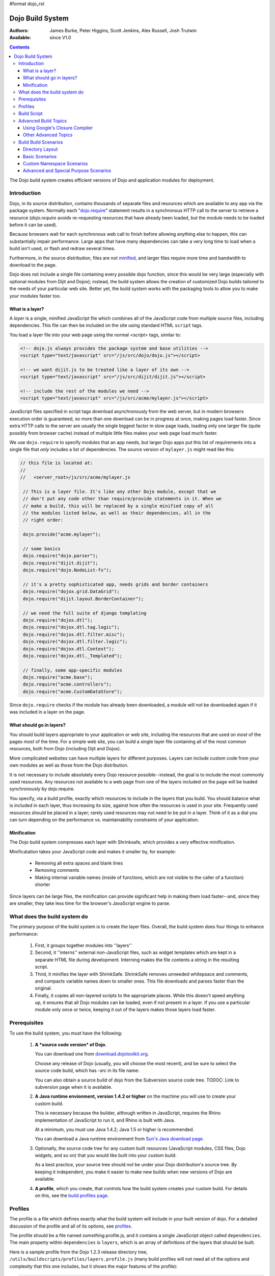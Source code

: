 #format dojo_rst

Dojo Build System
=================

:Authors: James Burke, Peter Higgins, Scott Jenkins, Alex Russell, Josh Trutwin
:Available: since V1.0

.. contents::
   :depth: 3

The Dojo build system creates efficient versions of Dojo and application modules for deployment.

============
Introduction
============

Dojo, in its source distribution, contains thousands of separate files and resources which are available to any app via the package system. Normally each "`dojo.require <dojo/require>`_" statement results in a synchronous HTTP call to the server to retrieve a resource (`dojo.require` avoids re-requesting resources that have already been loaded, but the module needs to be loaded before it can be used).  

Because browsers wait for each synchronous web call to finish before allowing anything else to happen, this can substantially impair performance. Large apps that have many dependencies can take a very long time to load when a build isn't used, or flash and redraw several times.

Furthermore, in the source distribution, files are not `minified <http://en.wikipedia.org/wiki/Minify>`_, and larger files require more time and bandwidth to download to the page.

Dojo does not include a single file containing every possible dojo function, since this would be very large (especially with optional modules from Dijit and Dojox); instead, the build system allows the creation of customized Dojo builds tailored to the needs of your particular web site. Better yet, the build system works with the packaging tools to allow you to make *your* modules faster too.

What is a layer?
----------------

A *layer* is a single, minified JavaScript file which combines all of the JavaScript code from multiple source files, including dependencies. This file can then be included on the site using standard HTML ``script`` tags.

You load a layer file into your web page using the normal `<script>` tags, similar to:

.. code-block :: html

  <!-- dojo.js always provides the package system and base utilities -->
  <script type="text/javascript" src="/js/src/dojo/dojo.js"></script>
  
  <!-- we want dijit.js to be treated like a layer of its own -->
  <script type="text/javascript" src="/js/src/dijit/dijit.js"></script>
  
  <!-- include the rest of the modules we need -->
  <script type="text/javascript" src="/js/src/acme/mylayer.js"></script>

JavaScript files specified in script tags download asynchronously from the web server, but in modern browsers execution order is guaranteed, so more than one download can be in progress at once, making pages load faster. Since extra HTTP calls to the server are usually the single biggest factor in slow page loads, loading only one larger file (quite possibly from browser cache) instead of multiple little files makes your web page load much faster.

We use ``dojo.require`` to specify modules that an app needs, but larger Dojo apps put this list of requirements into a single file that *only* includes a list of dependencies. The source version of ``mylayer.js`` might read like this:

.. code-block :: javascript
   
   // this file is located at:
   //
   //   <server_root>/js/src/acme/mylayer.js
   
    // This is a layer file. It's like any other Dojo module, except that we
    // don't put any code other than require/provide statements in it. When we
    // make a build, this will be replaced by a single minified copy of all
    // the modules listed below, as well as their dependencies, all in the
    // right order:
    
    dojo.provide("acme.mylayer");
    
    // some basics
    dojo.require("dojo.parser");
    dojo.require("dijit.dijit");
    dojo.require("dojo.NodeList-fx");
    
    // it's a pretty sophisticated app, needs grids and border containers
    dojo.require("dojox.grid.DataGrid");
    dojo.require("dijit.layout.BorderContainer");
    
    // we need the full suite of django templating
    dojo.require("dojox.dtl");
    dojo.require("dojox.dtl.tag.logic");
    dojo.require("dojox.dtl.filter.misc");
    dojo.require("dojox.dtl.filter.logic");
    dojo.require("dojox.dtl.Context");
    dojo.require("dojox.dtl._Templated");
    
    // finally, some app-specific modules
    dojo.require("acme.base");
    dojo.require("acme.controllers");
    dojo.require("acme.CustomDataStore");

Since ``dojo.require`` checks if the module has already been downloaded, a module will not be downloaded again if it was included in a layer on the page.

What should go in layers?
-------------------------

You should build layers appropriate to your application or web site, including the resources that are used on *most* of the pages *most* of the time.  For a simple web site, you can build a single layer file containing all of the most common resources, both from Dojo (including Dijit and Dojox).

More complicated websites can have multiple layers for different purposes.  Layers can include custom code from your own modules as well as those from the Dojo distribution.

It is not necessary to include absolutely every Dojo resource possible--instead, the goal is to include the most commonly used resources.  Any resources not available to a web page from one of the layers included on the page will be loaded synchronously by dojo.require.

You specify, via a build profile, exactly which resources to include in the layers that you build.  You should balance what is included in each layer, thus increasing its size, against how often the resources is used in your site.  Frequently used resources should be placed in a layer; rarely used resources may not need to be put in a layer. Think of it as a dial you can turn depending on the performance vs. maintainability constraints of your application.

Minification
------------

The Dojo build system compresses each layer with Shrinksafe, which provides a very effective minification.

Minificatation takes your JavaScript code and makes it smaller by, for example:

   * Removing all extra spaces and blank lines   
   * Removing comments
   * Making internal variable names (inside of functions, which are not visible to the caller of a function) shorter

Since layers can be large files, the minification can provide significant help in making them load faster--and, since they are smaller, they take less time for the browser's JavaScript engine to parse.

=============================
What does the build system do
=============================

The primary purpose of the build system is to create the layer files.  Overall, the build system does four things to enhance performance:

   1. First, it groups together modules into ''layers''
   2. Second, it ''interns'' external non-JavaScript files, such as widget templates which are kept in a separate HTML file during development. Interning makes the file contents a string in the resulting script. 
   3. Third, it minifies the layer with ShrinkSafe. ShrinkSafe removes unneeded whitepsace and comments, and compacts variable names down to smaller ones. This file downloads and parses faster than the original.
   4. Finally, it copies all non-layered scripts to the appropriate places. While this doesn't speed anything up, it ensures that all Dojo modules can be loaded, even if not present in a layer. If you use a particular module only once or twice, keeping it out of the layers makes those layers load faster.

=============
Prerequisites
=============

To use the build system, you must have the following:

    1.  **A *source code version* of Dojo.**

        You can download one from `download.dojotoolkit.org <http://download.dojotoolkit.org/>`_.  

        Choose any release of Dojo (usually, you will choose the most recent), and be sure to select the source code build, which has `-src` in its file name:

        .. image :: dojo-download-src.png

        You can also obtain a source build of dojo from the Subversion source code tree.  TODOC:  Link to subversion page when it is available.

    2.  **A Java runtime envionment, version 1.4.2 or higher** on the machine you will use to create your custom build.  

        This is necessary because the builder, although written in JavaScript, requires the Rhino implementation of JavaScript to run it, and Rhino is built with Java.

        At a minimum, you must use Java 1.4.2; Java 1.5 or higher is recommended.

        You can download a Java runtime environment from `Sun's Java download page <http://www.java.com/en/download/index.jsp>`_.

    3.  Optionally, the source code tree for any custom built resources (JavaScript modules, CSS files, Dojo widgets, and so on) that you would like built into your custom build.

        As a best practice, your source tree should *not* be under your Dojo distribution's source tree.  By keeping it independent, you make it easier to make new builds when new versions of Dojo are available.

    4.  **A profile**, which you create, that controls how the build system creates your custom build.  For details on this, see the `build profiles page <build/profiles>`_.

========
Profiles
========

The profile is a file which defines exactly what the build system will include in your built version of dojo.  For a detailed discussion of the profile and all of its options, see `profiles <build/profiles>`_.

The profile should be a file named *something*\.profile\.js, and it contains a single JavaScript object called ``dependencies``.  The main property within ``dependencies`` is ``layers``, which is an array of definitions of the layers that should be built.

Here is a sample profile from the Dojo 1.2.3 release directory tree, ``/utils/buildscripts/profiles/layers.profile.js`` (many build profiles will not need all of the options and complexity that this one includes, but it shows the major features of the profile):

.. code-block :: javascript
   
    // this file is located at:
    //
    //      <server root>/js/src/mylayer.profile.js
    //
	// This profile is used just to illustrate the layout of a layered build.
	// All layers have an implicit dependency on dojo.js.
    //	
    // Normally you should not specify a layer object for dojo.js, as it will
    // be built by default with the right options. Custom dojo.js files are 
    // possible, but not recommended for most apps.
	
	dependencies = {
		layers: [
			{
				// This layer will be discarded, it is just used
				// to specify some modules that should not be included
				// in a later layer, but something that should not be
				// saved as an actual layer output. The important property
				// is the "discard" property. If set to true, then the layer
				// will not be a saved layer in the release directory.
				name: "acme.discard",
				resourceName: "acme.discard",
				discard: true,
				// Path to the copyright file must be relative to
				// the util/buildscripts directory, or an absolute path.
				copyrightFile: "myCopyright.txt",
				dependencies: [
					"dojo.string"
				]
			},
			{
                // one of the stock layers. It builds a "roll up" for
                // dijit.dijit which includes most of the infrastructure needed to
                // build widgets in a single file. We explicitly ignore the string
                // stuff via the previous exclude layer.
                
                // where the output file goes, relative to the dojo dir
				name: "../dijit/dijit.js",
                // what the module's name will be, i.e., what gets generated
                // for dojo.provide(<name here>);
				resourceName: "dijit.dijit",
                // modules not to include code for
				layerDependencies: [
                    "string.discard"
				],
                // modules to use as the "source" for this layer
				dependencies: [
					"dijit.dijit"
				]
			},
            {
                // where to put the output relative to the Dojo root in a build
                name: "../acme/mylayer.js"
                // what to name it (redundant w/ or example layer)
                resourceName: "acme.mylayer",
                // what other layers to assume will have already been loaded
                // specifying modules here prevents them from being included in
                // this layer's output file
				layerDependencies: [
                    "dijit.dijit"
				],
                // which modules to pull in. All of the depedencies not
                // provided by dojo.js or other items in the "layerDependencies"
                // array are also included.
				dependencies: [
                    // our acme.mylayer specifies all the stuff our app will
                    // need, so we don't need to list them all out here.
                    "acme.mylayer"
                ]
            }
        ],
	
        prefixes: [
            // the system knows where to find the "dojo/" directory, but we
            // need to tell it about everything else. Directories listed here
            // are, at a minimum, copied to the build directory.
            [ "dijit", "../dijit" ],
            [ "dojox", "../dojox" ],
            [ "acme", "../acme" ]
        ]
    }
	
    // If you choose to optimize the JS files in a prefix directory (via the
    // optimize= build parameter), you can choose to have a custom copyright
    // text prepended to the optimized file. To do this, specify the path to a
    // file tha contains the copyright info as the third array item in the
    // prefixes array. For instance:
	//	prefixes: [
	//		[ "acme", "/path/to/acme", "/path/to/acme/copyright.txt"]
	//	]
	//
    // NOTE: 
    //    If no copyright is specified in this optimize case, then by default,
    //    the Dojo copyright will be used.

Take notice that backslashes in prefix paths do not work on windows.

============
Build Script
============

To actually begin your build, you use the ``build.sh`` (or ``build.bat`` on Windows).  For full details on the arguments to ``build``, see `build script <build/buildScript>`_.

A typical build command looks something like this:

.. code-block :: text

  build profileFile=../../../js/mylayer action=clean,release version=1.3.0beta3 releaseName=

This illustrates the most important command line parameters to the build system:

``profile`` 
   The profile to be used for the build. ``.profile.js`` is appended automatically. The default directory is the ``<dojo root>/util/buildscripts/profiles`` directory within the Dojo source distribution, so if your build task specifies ``profile=thinger``, the system will search for ``<dojo root>/util/build/scripts/profiles/thinger.profile.js``.  However, most often you will want to reference a profile not within the source tree. To do this, you can specify a ``profileFile`` parameter which specifies a path from the current working directory (note, ``.profile.js`` is still appended to this file name!). 

``action`` 
   The list of actions to perform. The most common one is ``release`` which does the default build magic.  The ``clean`` option removes previous build artifacts.

``version`` 
   Optional. The version number to "bake in" to the build. When you interrogate ``dojo.version``, this is the number that will be reported.
   
``releaseName``
    By specifying an empty ``releaseName`` parameter, we over-rid the default of ``dojo``, clobbering the generation of a named sub-directory in the output ``/js/release/`` directory. This makes it somewhat simpler to deal with paths at development time, but if you are creating versioned builds, you may chose to specify something like ``r1234`` to indicate a unique build number which you can then check in. Note that specifying a blank ``releaseName`` does not work in version of Dojo prior to 1.3.

Once we've run the build script, all we need to do to use our new-fangled, much-faster layer file is to change the directory we point our ``<script>`` tags at. Intead of using the source files located in ``/js/src/<modulename>``, we now look for them in ``/js/release/<modulename>``:

.. code-block :: html

  <!-- dojo.js always provides the package system and base utilities -->
  <script type="text/javascript" src="/js/release/dojo/dojo.js"></script>
  
  <!-- we want dijit.js to be treated like a layer of its own -->
  <script type="text/javascript" src="/js/release/dijit/dijit.js"></script>
  
  <!-- include the rest of the modules we need -->
  <script type="text/javascript" src="/js/release/acme/mylayer.js"></script>



TODOC: everything. outline here:

    * summary
    * requirements / setup DONE
    * creating a profile
    * command line arguments
    * special builds: * layers * css
    * file structure

link to full docs to cover:

=====================
Advanced Build Topics
=====================

Using Google's Closure Compiler
-------------------------------
As of Dojo 1.4, Google's Closure Compiler can be used to minify your files in a build. Using Closure Compiler will mean that ShrinkSafe is not used. Right now only the "simple optimizations" support is available with Closure Compiler. IMPORTANT NOTES:

* You MUST use Java 6 to run Closure Compiler
* The stripConsole build option will not do anything when using Closure Compiler, even though the build output may say console stripping is occurring.
* Closure Compiler may make some some complaints about the code and print out errors, but if the build completes, then the code should work.

To use Closure compiler, download it from here:
http://code.google.com/p/closure-compiler/downloads/list

And place the compiler.jar file somewhere you can easily reference. Then use the following to execute a Dojo build from the util/buildscripts directory (remember to use Java 6):

.. code-block :: text

  java -classpath "../shrinksafe/js.jar;../closurecompiler/compiler.jar" org.mozilla.javascript.tools.shell.Main build.js optimize=closure layerOptimize=closure

and place your build arguments on the same line after that text. Change the ../closurecompiler/compiler.jar path to the path where you keep Closure's compiler.jar.  And when setting up a classpath for the JVM, use a semi-colon (;) on Windows and a colon (:) on all other platforms.

If you run into errors, you might want to try downloading rhino from:
http://www.mozilla.org/rhino/download.html
and changing the ../shrinksafe/js.jar to whereever you put rhino, e.g. ../rhino/js.jar

Other Advanced Topics
---------------------
The following build topics are for expert users, and not needed for routine builds:

    * conditional inclusion via the `excludeStart and exludeStop <build/exclude>`_ pragmas
    * prevent inlining of a resource named in a dojo.require with `keepRequires <build/keepRequires>`_
    * layerDependencies
    * discard
    * .uncompressed.js
    * create extremely small custom base ``Dojo.js`` builds with `customBase <build/customBase>`_
    * Faster loading of layer files by reducing dojo.provide usage with the `expandProvide <build/expand-provide>`_ parameter
    * Minimizing ``dojo.js`` for mobile platforms with the `webkitMobile <build/webkit-mobile>`_ parameter
    * more...

=======================
Build Build Scenarios
=======================

TODOC:  All of the following, with both build invocation command line and profile

Directory Layout
----------------

See `possible directory layout <build/directoryLayout>`_ for the directory scheme used in these example scenarios.  This layout is designed to allow Dojo and private namespaces to work together without mixing source file trees.

Basic Scenarios
---------------

* Simple one-layer build of all required Dojo resources, including other dijit and dojox namespaces
* Single layer containing required resources from a custom namespace in addition to Dojo namespaces
* Simple cross-domain build
* Custom namespace build that works in conjunction with a cross-domain build without duplicating resources

Release Build
~~~~~~~~~~~~~

A simple default `release build <build/scenario-release>`_ that creates the basic distribution tree from the source tree - the same as you would find by downloading the Dojo Toolkit Release from http://www.dojotoolkit.org/downloads

Dojo Base Only Build
~~~~~~~~~~~~~~~~~~~~

A small Dojo `base build <build/scenario-base>`_ which only builds the Dojo core into a layer, without dijit and the other name spaces: 

Basic Cross Domain Build
~~~~~~~~~~~~~~~~~~~~~~~~

A basic cross-domain build of Dojo and some required components from dijit: `Basic cross domain build <build/scenario-xDomain>`_

Custom Namespace Scenarios
--------------------------

Same Domain
~~~~~~~~~~~

A same domain build creating a layer including both Dojo and custom namespace components: `Custom module build <build/customBase>`_

Cross Domain 
~~~~~~~~~~~~

A custom name space build which uses a cross domain built Dojo distribution for Dojo, dijit, and dojox resources, and a local file system build of the custom namespace for custom resources:  `Cross domain custom name space build <build/xDomain>`_


Advanced and Special Purpose Scenarios
--------------------------------------

Micro Build
~~~~~~~~~~~

An absolutely minimal build of Dojo containing just the most essential core elements, suitable for smart phones and other resource-limited hosts:  `Micro-build <build/scenario-micro>`_

* Others?
